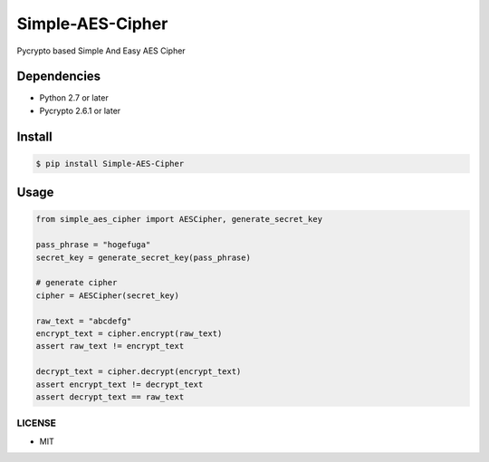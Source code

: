 Simple-AES-Cipher
=================

Pycrypto based Simple And Easy AES Cipher

Dependencies
~~~~~~~~~~~~

-  Python 2.7 or later
-  Pycrypto 2.6.1 or later

Install
~~~~~~~

.. code:: bash

    $ pip install Simple-AES-Cipher

Usage
~~~~~

.. code:: python

    from simple_aes_cipher import AESCipher, generate_secret_key

    pass_phrase = "hogefuga"
    secret_key = generate_secret_key(pass_phrase)

    # generate cipher
    cipher = AESCipher(secret_key)

    raw_text = "abcdefg"
    encrypt_text = cipher.encrypt(raw_text)
    assert raw_text != encrypt_text

    decrypt_text = cipher.decrypt(encrypt_text)
    assert encrypt_text != decrypt_text
    assert decrypt_text == raw_text

LICENSE
-------

-  MIT
